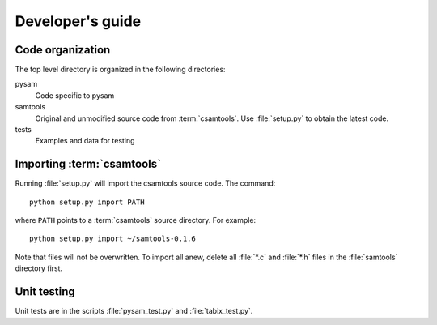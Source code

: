 =================
Developer's guide
=================

Code organization
=================

The top level directory is organized in the following 
directories:

pysam
   Code specific to pysam

samtools
   Original and unmodified source code from :term:`csamtools`. Use 
   :file:`setup.py` to obtain the latest code.

tests
   Examples and data for testing

Importing :term:`csamtools`
===========================

Running :file:`setup.py` will import the csamtools source code. 
The command::

   python setup.py import PATH

where ``PATH`` points to a :term:`csamtools` source directory. For example::

   python setup.py import ~/samtools-0.1.6

Note that files will not be overwritten. To import all anew, 
delete all :file:`*.c` and :file:`*.h` files in the :file:`samtools`
directory first. 

Unit testing
============

Unit tests are in the scripts :file:`pysam_test.py` and :file:`tabix_test.py`. 










